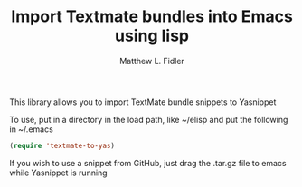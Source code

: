 #+TITLE: Import Textmate bundles into Emacs using lisp
#+AUTHOR: Matthew L. Fidler

This library allows you to import TextMate bundle snippets to
Yasnippet

To use, put in a directory in the load path, like ~/elisp and put
the following in ~/.emacs

#+BEGIN_SRC emacs-lisp :results silent
(require 'textmate-to-yas)
#+END_SRC

If you wish to use a snippet from GitHub, just drag the .tar.gz
file to emacs while Yasnippet is running
